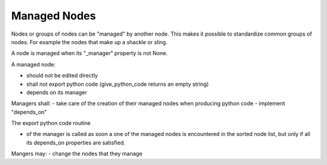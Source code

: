 Managed Nodes
==============

Nodes or groups of nodes can be "managed" by another node. This makes it possible to standardize common groups of nodes. For example the nodes that make up a shackle or sling.

A node is managed when its "_manager" property is not None.

A managed node:

- should not be edited directly
- shall not export python code (give_python_code returns an empty string)
- depends on its manager

Managers shall:
- take care of the creation of their managed nodes when producing python code
- implement "depends_on"

The export python code routine

- of the manager is called as soon a one of the managed nodes is encountered in the sorted node list, but only if
  all its depends_on properties are satisfied.






Mangers may:
- change the nodes that they manage


